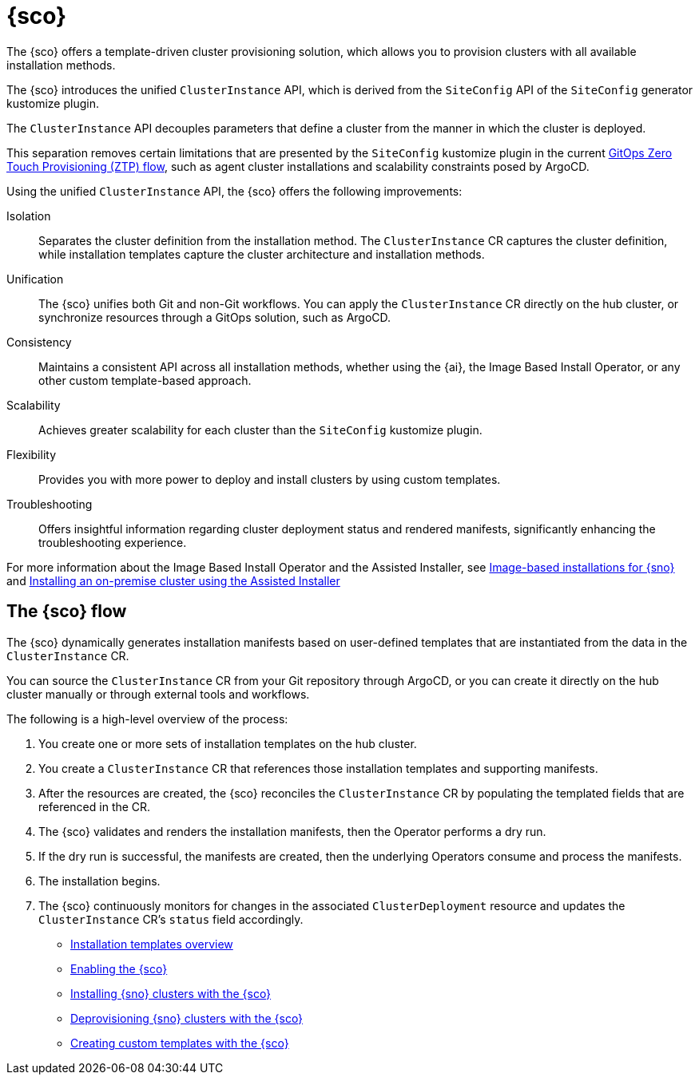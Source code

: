 [#siteconfig-intro]
= {sco}

The {sco} offers a template-driven cluster provisioning solution, which allows you to provision clusters with all available installation methods.

The {sco} introduces the unified `ClusterInstance` API, which is derived from the `SiteConfig` API of the `SiteConfig` generator kustomize plugin.

The `ClusterInstance` API decouples parameters that define a cluster from the manner in which the cluster is deployed.

This separation removes certain limitations that are presented by the `SiteConfig` kustomize plugin in the current link:https://docs.redhat.com/en/documentation/openshift_container_platform/4.17/html/edge_computing/ztp-deploying-far-edge-sites[GitOps Zero Touch Provisioning (ZTP) flow], such as agent cluster installations and scalability constraints posed by ArgoCD.

Using the unified `ClusterInstance` API, the {sco} offers the following improvements:

Isolation:: Separates the cluster definition from the installation method. The `ClusterInstance` CR captures the cluster definition, while installation templates capture the cluster architecture and installation methods.

Unification:: The {sco} unifies both Git and non-Git workflows. You can apply the `ClusterInstance` CR directly on the hub cluster, or synchronize resources through a GitOps solution, such as ArgoCD.

Consistency:: Maintains a consistent API across all installation methods, whether using the {ai}, the Image Based Install Operator, or any other custom template-based approach.

Scalability:: Achieves greater scalability for each cluster than the `SiteConfig` kustomize plugin.

Flexibility:: Provides you with more power to deploy and install clusters by using custom templates.

Troubleshooting:: Offers insightful information regarding cluster deployment status and rendered manifests, significantly enhancing the troubleshooting experience.

For more information about the Image Based Install Operator and the Assisted Installer, see link:https://docs.redhat.com/en/documentation/openshift_container_platform/4.17/html/edge_computing/image-based-installation-for-single-node-openshift[Image-based installations for {sno}] and link:https://docs.redhat.com/en/documentation/openshift_container_platform/4.17/html/installing_an_on-premise_cluster_with_the_agent-based_installer/index[Installing an on-premise cluster using the Assisted Installer]

[#operator-flow]
== The {sco} flow

The {sco} dynamically generates installation manifests based on user-defined templates that are instantiated from the data in the `ClusterInstance` CR.

You can source the `ClusterInstance` CR from your Git repository through ArgoCD, or you can create it directly on the hub cluster manually or through external tools and workflows.

The following is a high-level overview of the process:

. You create one or more sets of installation templates on the hub cluster.
. You create a `ClusterInstance` CR that references those installation templates and supporting manifests.
. After the resources are created, the {sco} reconciles the `ClusterInstance` CR by populating the templated fields that are referenced in the CR.
. The {sco} validates and renders the installation manifests, then the Operator performs a dry run.
. If the dry run is successful, the manifests are created, then the underlying Operators consume and process the manifests.
. The installation begins.
. The {sco} continuously monitors for changes in the associated `ClusterDeployment` resource and updates the `ClusterInstance` CR's `status` field accordingly.

* xref:../siteconfig/siteconfig_installation_templates.adoc#installation-templates[Installation templates overview]
* xref:../siteconfig/siteconfig_enable.adoc#enable[Enabling the {sco}]
* xref:../siteconfig/siteconfig_install_clusters.adoc#install-clusters[Installing {sno} clusters with the {sco}]
* xref:../siteconfig/siteconfig_deprovision_clusters.adoc#deprovision-clusters[Deprovisioning {sno} clusters with the {sco}]
* xref:../siteconfig/siteconfig_create_custom_templates.adoc#create-custom-templates[Creating custom templates with the {sco}]